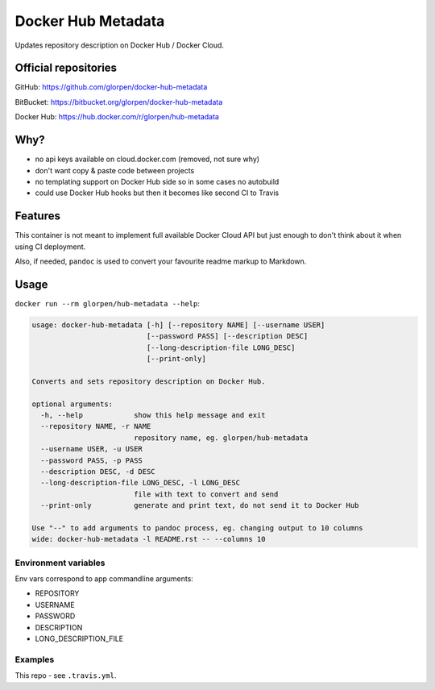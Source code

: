===================
Docker Hub Metadata
===================

Updates repository description on Docker Hub / Docker Cloud.

---------------------
Official repositories
---------------------

GitHub: https://github.com/glorpen/docker-hub-metadata

BitBucket: https://bitbucket.org/glorpen/docker-hub-metadata

Docker Hub: https://hub.docker.com/r/glorpen/hub-metadata

----
Why?
----

- no api keys available on cloud.docker.com (removed, not sure why)
- don't want copy & paste code between projects
- no templating support on Docker Hub side so in some cases no autobuild
- could use Docker Hub hooks but then it becomes like second CI to Travis

--------
Features
--------

This container is not meant to implement full available Docker Cloud API but just enough to don't think about it
when using CI deployment.

Also, if needed, ``pandoc`` is used to convert your favourite readme markup to Markdown.

-----
Usage
-----

``docker run --rm glorpen/hub-metadata --help``:

.. code::

   usage: docker-hub-metadata [-h] [--repository NAME] [--username USER]
                              [--password PASS] [--description DESC]
                              [--long-description-file LONG_DESC]
                              [--print-only]
   
   Converts and sets repository description on Docker Hub.
   
   optional arguments:
     -h, --help            show this help message and exit
     --repository NAME, -r NAME
                           repository name, eg. glorpen/hub-metadata
     --username USER, -u USER
     --password PASS, -p PASS
     --description DESC, -d DESC
     --long-description-file LONG_DESC, -l LONG_DESC
                           file with text to convert and send
     --print-only          generate and print text, do not send it to Docker Hub
   
   Use "--" to add arguments to pandoc process, eg. changing output to 10 columns
   wide: docker-hub-metadata -l README.rst -- --columns 10

Environment variables
=====================

Env vars correspond to app commandline arguments:

- REPOSITORY
- USERNAME
- PASSWORD
- DESCRIPTION
- LONG_DESCRIPTION_FILE

Examples
========

This repo - see ``.travis.yml``.
